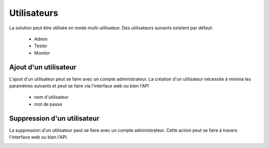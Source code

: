 Utilisateurs
============

La solution peut être utilisée en mode multi-utilisateur.
Des utilisateurs suivants existent par défaut:
 - Admin
 - Tester
 - Monitor

.. notes:: Ne pas oublier de désactiver les comptes par défaut dans un environnement de production.

Ajout d'un utilisateur
----------------------

L'ajout d'un utilisateur peut se faire avec un compte administrateur. 
La création d'un utilisateur nécessite à minima les paramètres suivants et peut se faire via l'interface web ou bien l'API
 - nom d'utilisateur
 - mot de passe

.. image:: /_static/images/testlibrary/webinterface/add_user.png

.. notes:: L'email est utilisée par la solution pour envoyer les rapports de tests et résultats.

.. notes:: Il est possible de configurer plusieurs adresses email pour un utilisateur en les séparants avec `;`

Suppression d'un utilisateur
----------------------

La suppression d'un utilisateur peut se faire avec un compte administrateur. 
Cette action peut se faire à travers l'interface web ou bien l'API.

.. image:: /_static/images/testlibrary/webinterface/delete_user.png
